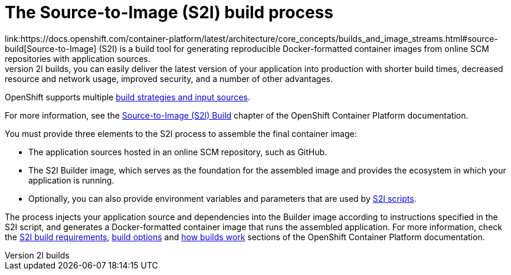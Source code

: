 [id='the-source-to-image-s2i-build-process']
= The Source-to-Image (S2I) build process
link:https://docs.openshift.com/container-platform/latest/architecture/core_concepts/builds_and_image_streams.html#source-build[Source-to-Image] (S2I) is a build tool for generating reproducible Docker-formatted container images from online SCM repositories with application sources.
With S2I builds, you can easily deliver the latest version of your application into production with shorter build times, decreased resource and network usage, improved security, and a number of other advantages.
OpenShift supports multiple link:https://docs.openshift.com/container-platform/latest/dev_guide/builds/index.html[build strategies and input sources].

For more information, see the link:https://docs.openshift.com/container-platform/latest/architecture/core_concepts/builds_and_image_streams.html#source-build[Source-to-Image (S2I) Build] chapter of the OpenShift Container Platform documentation.

You must provide three elements to the S2I process to assemble the final container image:

* The application sources hosted in an online SCM repository, such as GitHub.

* The S2I Builder image, which serves as the foundation for the assembled image and provides the ecosystem in which your application is running.

* Optionally, you can also provide environment variables and parameters that are used by link:https://docs.openshift.com/container-platform/latest/creating_images/s2i.html[S2I scripts].


The process injects your application source and dependencies into the Builder image according to instructions specified in the S2I script, and generates a Docker-formatted container image that runs the assembled application.
For more information, check the link:https://docs.openshift.com/container-platform/latest/creating_images/s2i.html[S2I build requirements], link:https://docs.openshift.com/container-platform/latest/dev_guide/builds/build_strategies.html#source-to-image-strategy-options[build options]
and link:https://docs.openshift.com/container-platform/3.6/dev_guide/builds/index.html[how builds work] sections of the OpenShift Container Platform documentation.
